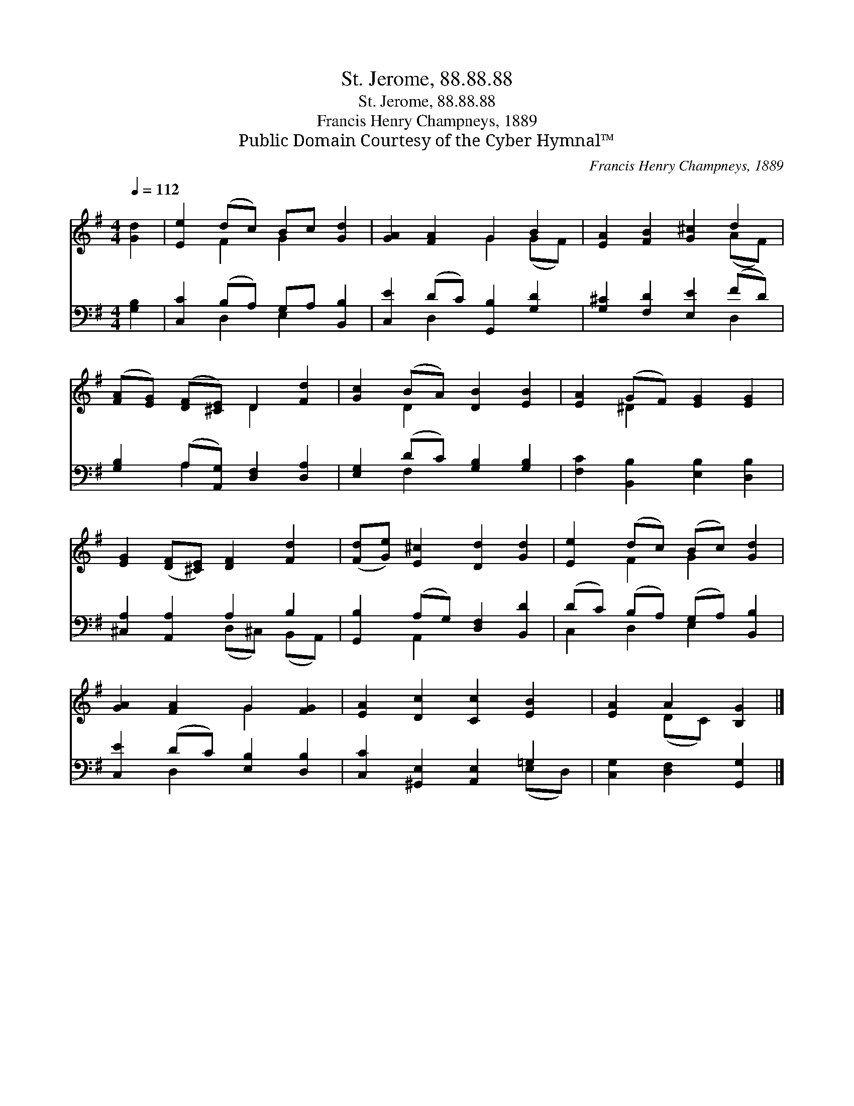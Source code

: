 X:1
T:St. Jerome, 88.88.88
T:St. Jerome, 88.88.88
T:Francis Henry Champneys, 1889
T:Public Domain Courtesy of the Cyber Hymnal™
C:Francis Henry Champneys, 1889
Z:Public Domain
Z:Courtesy of the Cyber Hymnal™
%%score ( 1 2 ) ( 3 4 )
L:1/8
Q:1/4=112
M:4/4
K:G
V:1 treble 
V:2 treble 
V:3 bass 
V:4 bass 
V:1
 [Gd]2 | [Ee]2 (dc) Bc [Gd]2 | [GA]2 [FA]2 G2 B2 | [EA]2 [FB]2 [G^c]2 d2 | %4
 ([FA][EG]) ([DF][^CE]) D2 [Fd]2 | [Gc]2 (BA) [DB]2 [EB]2 | [EA]2 (GF) [EG]2 [EG]2 | %7
 [EG]2 ([DF][^CE]) [DF]2 [Fd]2 | ([Fd][Ge]) [E^c]2 [Dd]2 [Gd]2 | [Ee]2 (dc) (Bc) [Gd]2 | %10
 [GA]2 [FA]2 G2 [FG]2 | [EA]2 [Dc]2 [Cc]2 [EB]2 | [EA]2 A2 [B,G]2 |] %13
V:2
 x2 | x2 F2 G2 x2 | x4 G2 (GF) | x6 (AF) | x4 D2 x2 | x2 D2 x4 | x2 ^D2 x4 | x8 | x8 | %9
 x2 F2 G2 x2 | x4 G2 x2 | x8 | x2 (DC) x2 |] %13
V:3
 [G,B,]2 | [C,C]2 (B,A,) G,A, [B,,B,]2 | [C,E]2 (DC) [G,,B,]2 [G,D]2 | [G,^C]2 [F,D]2 [E,E]2 (FD) | %4
 [G,B,]2 (A,[A,,G,]) [D,F,]2 [D,A,]2 | [E,G,]2 (DC) [G,B,]2 [G,B,]2 | %6
 [F,C]2 [B,,B,]2 [E,B,]2 [D,B,]2 | [^C,A,]2 [A,,A,]2 A,2 B,2 | [G,,B,]2 (A,G,) [D,F,]2 [B,,D]2 | %9
 (DC) (B,A,) (G,A,) [B,,B,]2 | [C,E]2 (DC) [E,B,]2 [D,B,]2 | [C,C]2 [^G,,E,]2 [A,,E,]2 =G,2 | %12
 [C,G,]2 [D,F,]2 [G,,G,]2 |] %13
V:4
 x2 | x2 D,2 E,2 x2 | x2 D,2 x4 | x6 D,2 | x2 A,2 x4 | x2 F,2 x4 | x8 | x4 (D,^C,) (B,,A,,) | %8
 x2 A,,2 x4 | C,2 D,2 E,2 x2 | x2 D,2 x4 | x6 (E,D,) | x6 |] %13

